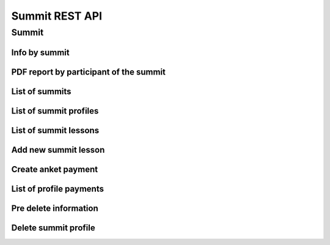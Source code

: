 ===============
Summit REST API
===============

Summit
------


Info by summit
~~~~~~~~~~~~~~

.. http:get:: /api/v1.0/summit/(int:summit_id)/

   Information about ``Summit`` with id = ``summit_id``.

   **Example request**:

   .. sourcecode:: http

      GET /api/v1.0/summit/4/ HTTP/1.1
      Host: vocrm.org
      Accept: application/json

   **Example response**:

   .. sourcecode:: http

      HTTP/1.1 200 OK
      Vary: Accept, Cookie
      Allow: GET,HEAD,OPTIONS
      Content-Type: application/json

      {
        "id": 4,
        "start_date": "14.11.2016",
        "end_date": "14.11.2016",
        "title": "Колледж",
        "description": "star wars",
        "lessons": [
          5,
          6,
          7
        ],
        "club_name": "",
        "full_cost": "0",
        "special_cost": null
      }

   **Example response (Not Found)**:

   .. sourcecode:: http

      HTTP/1.1 404 Not Found
      Vary: Accept, Cookie
      Allow: GET,HEAD,OPTIONS
      Content-Type: application/json

      {
        "detail": "Не найдено."
      }

   :statuscode 200: no error
   :statuscode 404: there's no summit


PDF report by participant of the summit
~~~~~~~~~~~~~~~~~~~~~~~~~~~~~~~~~~~~~~~

.. http:get:: /api/v1.0/summit/(int:summit_id)/master/(int:master_id).pdf

   Information about ``Summit`` with id = ``summit_id``.

   **Example request**:

   .. sourcecode:: http

      GET /api/v1.0/summit/4/master/13.pdf?date=2042-02-04&attended=false&short HTTP/1.1
      Host: vocrm.org
      Accept: application/json

   **Example response**:

   .. sourcecode:: http

      HTTP/1.1 200 OK
      Vary: Accept, Cookie
      Allow: GET,HEAD,OPTIONS
      Content-Type: "application/pdf"
      Content-Disposition: "attachment;"

        ... body ...

   **Example response (Not Found)**:

   .. sourcecode:: http

      HTTP/1.1 404 Not Found
      Vary: Accept, Cookie
      Allow: GET,HEAD,OPTIONS
      Content-Type: application/json

      {
        "detail": "Не найдено."
      }

   **Example response (Bad request)**:

   .. sourcecode:: http

      HTTP/1.1 400 Bad Request
      Allow: OPTIONS, GET
      Content-Type: application/json
      Vary: Accept

      [
          "Invalid date."
      ]

   .. sourcecode:: http

      HTTP/1.1 403 Forbidden
      Allow: OPTIONS, GET
      Content-Type: application/json
      Vary: Accept

      {
          "detail": "You do not have permission to download report. "
      }

   :query string date: report date, format: ``YYYY-mm-dd``
   :query string attended: filter users by attended, one of (
         [``True``, ``true``, ``TRUE``, ``t``, ``yes``, ``Yes`` , ``YES``, ``1``] or
         [``False``, ``false``, ``FALSE``, ``f``, ``no``, ``No`` , ``NO``, ``0``])
   :query string short: if exist -> without break page

   :statuscode 200: no error
   :statuscode 400: bad request
   :statuscode 404: there's no master



List of summits
~~~~~~~~~~~~~~~

.. http:get:: /api/v1.0/summit/

   List of summits (order by ``-start_date`` desc). Pagination by 30 summits per page.

   **Example request**:

   .. sourcecode:: http

      GET /api/v1.0/summit/ HTTP/1.1
      Host: vocrm.org
      Accept: application/json

   **Example response**:

   .. sourcecode:: http

      HTTP/1.1 200 OK
      Vary: Accept, Cookie
      Allow: GET,HEAD,OPTIONS
      Content-Type: application/json

      {
        "count": 2,
        "next": null,
        "previous": null,
        "results": [
          {
            "id": 4,
            "start_date": "14.11.2016",
            "end_date": "14.11.2016",
            "title": "Колледж",
            "description": "star wars",
            "lessons": [
              5,
              6,
              7
            ],
            "club_name": "",
            "full_cost": "0",
            "special_cost": null
          },
          {
            "id": 3,
            "start_date": "07.10.2016",
            "end_date": "08.10.2016",
            "title": "Облако Свидетелей",
            "description": "",
            "lessons": [
              8,
              9,
              10
            ],
            "club_name": "",
            "full_cost": "0",
            "special_cost": null
          }
        ]
      }

   :query int page: page number (one of ``int`` or ``last``). default is 1
   :query int type: filter by ``summit_type_id``

   :statuscode 200: no error


List of summit profiles
~~~~~~~~~~~~~~~~~~~~~~~

.. http:get:: /api/v1.0/summits/(int:summit_id)/users/

   List of users of summit (order by ``last_name``). Pagination by 30 profiles per page.

   **Example request**:

   .. sourcecode:: http

      GET /api/v1.0/summits/2/users/ HTTP/1.1
      Host: vocrm.org
      Accept: application/json

   **Example response**:

   .. sourcecode:: http

      HTTP/1.1 200 OK
      Vary: Accept, Cookie
      Allow: GET,HEAD,OPTIONS
      Content-Type: application/json

      {
        "links": {
          "next": "http://crm.local:8000/api/v1.0/summits/7/users/?page=2",
          "previous": null
        },
        "count": 2565,
        "user_table": {
          "full_name": {
            "id": 1260620,
            "title": "ФИО",
            "ordering_title": "last_name",
            "number": 1,
            "active": true,
            "editable": true
          },
          "responsible": {
            "id": 1260621,
            "title": "Ответственный",
            "ordering_title": "responsible",
            "number": 2,
            "active": true,
            "editable": true
          },
          "spiritual_level": {
            "id": 1260622,
            "title": "Духовный уровень",
            "ordering_title": "spiritual_level",
            "number": 3,
            "active": true,
            "editable": true
          },
          "divisions_title": {
            "id": 1260623,
            "title": "Отдел церкви",
            "ordering_title": "divisions_title",
            "number": 4,
            "active": true,
            "editable": true
          },
          "department": {
            "id": 1260624,
            "title": "Отдел",
            "ordering_title": "department",
            "number": 5,
            "active": true,
            "editable": true
          },
          "hierarchy_title": {
            "id": 1260625,
            "title": "Иерархия",
            "ordering_title": "hierarchy__level",
            "number": 6,
            "active": true,
            "editable": true
          },
          "phone_number": {
            "id": 1260626,
            "title": "Номер телефона",
            "ordering_title": "user__phone_number",
            "number": 7,
            "active": true,
            "editable": true
          },
          "email": {
            "id": 1260627,
            "title": "Email",
            "ordering_title": "user__email",
            "number": 8,
            "active": true,
            "editable": true
          },
          "social": {
            "id": 1260628,
            "title": "Социальные сети",
            "ordering_title": "user__facebook",
            "number": 9,
            "active": true,
            "editable": true
          },
          "country": {
            "id": 1260629,
            "title": "Страна",
            "ordering_title": "country",
            "number": 10,
            "active": true,
            "editable": true
          },
          "city": {
            "id": 1260630,
            "title": "Населенный пункт",
            "ordering_title": "city",
            "number": 11,
            "active": true,
            "editable": true
          },
          "region": {
            "id": 1260631,
            "title": "Область",
            "ordering_title": "user__region",
            "number": 12,
            "active": true,
            "editable": true
          },
          "district": {
            "id": 1260632,
            "title": "Район",
            "ordering_title": "user__district",
            "number": 13,
            "active": true,
            "editable": true
          },
          "address": {
            "id": 1260633,
            "title": "Адрес",
            "ordering_title": "user__address",
            "number": 14,
            "active": true,
            "editable": true
          },
          "born_date": {
            "id": 1260634,
            "title": "Дата рождения",
            "ordering_title": "user__born_date",
            "number": 15,
            "active": true,
            "editable": true
          },
          "repentance_date": {
            "id": 1260635,
            "title": "Дата Покаяния",
            "ordering_title": "user__repentance_date",
            "number": 16,
            "active": true,
            "editable": true
          },
          "code": {
            "id": 1260636,
            "title": "Код",
            "ordering_title": "code",
            "number": 17,
            "active": true,
            "editable": true
          },
          "value": {
            "id": 1260637,
            "title": "Оплата",
            "ordering_title": "value",
            "number": 18,
            "active": true,
            "editable": true
          },
          "description": {
            "id": 1260638,
            "title": "Примечание",
            "ordering_title": "description",
            "number": 19,
            "active": true,
            "editable": true
          }
        },
        "common_table": {},
        "results": [
          {
            "id": 20083,
            "full_name": "User First Name",
            "responsible": "I Am Master",
            "spiritual_level": "Младенец",
            "divisions_title": "",
            "department": "Дочерняя Церковь",
            "hierarchy_title": "Прихожанин",
            "phone_number": "+37066666666",
            "email": "start@end.com",
            "social": ["http://facebook.com/user", "http://vk.com/user", "http://ok.com/user", "skype_user"],
            "country": "Литва",
            "city": "Kretingsodis",
            "region": "Kretingos rajonas",
            "district": "",
            "address": "",
            "born_date": null,
            "repentance_date": null,
            "code": "04020083",
            "value": "0",
            "description": "",
            "emails": [],
            "visited": false,
            "ticket_status": {"none": "Without ticket."},
            "link": "/summits/profile/20083/",
            "total_sum": "0"
          },
          {
            "id": 20489,
            "full_name": "Last Man Super",
            "responsible": "I Am Master",
            "spiritual_level": "Младенец",
            "divisions_title": "",
            "department": "Дочерняя Церковь",
            "hierarchy_title": "Прихожанин",
            "phone_number": "+45222222222",
            "email": "user@mail.com",
            "social": ",,,",
            "country": "Дания",
            "city": "",
            "region": "",
            "district": "",
            "address": "",
            "born_date": "2003-03-29",
            "repentance_date": null,
            "code": "04020489",
            "value": "0",
            "description": "",
            "emails": [],
            "visited": false,
            "ticket_status": {"print": "Ticket is printed."},
            "link": "/summits/profile/20489/",
            "total_sum": "0"
          }
        ]
      }

   :query int page: page number (one of ``int`` or ``last``). default is 1
   :query int hierarchy: filter by ``hierarchy_id``
   :query int master: filter by ``master_id``, returned children of master
   :query int master_tree: filter by ``master_id``, returned descendants of master and self master
   :query int department: filter by ``department_id``
   :query int ticket_status: filter by ``ticket_status`` (one of ``none``, ``download``, ``print``)
   :query string search_fio: search by ``last_name``, ``first_name``, ``middle_name``, ``search_name``
   :query string search_email: search by ``email``
   :query string search_phone_number: search by main ``phone_number``
   :query string search_country: search by ``country``
   :query string search_city: search by ``city``

   :statuscode 200: no error



List of summit lessons
~~~~~~~~~~~~~~~~~~~~~~

.. http:get:: /api/v1.0/summit/(int:summit_id)/lessons/

   List of the lessons of ``Summit`` with ``id = summit_id``.

   **Example request**:

   .. sourcecode:: http

      GET /api/v1.0/summit/4/lessons/ HTTP/1.1
      Host: vocrm.org
      Accept: application/json

   **Example response**:

   .. sourcecode:: http

      HTTP/1.1 200 OK
      Vary: Accept, Cookie
      Allow: GET,HEAD,OPTIONS
      Content-Type: application/json

      [
        {
          "summit": 4,
          "name": "1",
          "viewers": []
        },
        {
          "summit": 4,
          "name": "11",
          "viewers": []
        },
        {
          "summit": 4,
          "name": "111",
          "viewers": []
        }
      ]

   **Example response (Not Found)**:

   .. sourcecode:: http

      HTTP/1.1 404 Not Found
      Vary: Accept, Cookie
      Allow: GET,HEAD,OPTIONS
      Content-Type: application/json

      {
        "detail": "Не найдено."
      }

   :statuscode 200: no error
   :statuscode 404: there's no summit



Add new summit lesson
~~~~~~~~~~~~~~~~~~~~~

.. http:post:: /api/v1.0/summit/(int:summit_id)/add_lesson/

   Create new lesson for ``Summit`` with ``id = summit_id``.
   Name of the lesson must be unique for summit.

   **Example request**:

   .. sourcecode:: http

      POST /api/v1.0/summit/4/add_lesson/ HTTP/1.1
      Host: vocrm.org
      Accept: application/json
      content-type: application/x-www-form-urlencoded
      content-length: 10

      name=test4

   **Example response (Good request)**:

   .. sourcecode:: http

      HTTP/1.1 201 Created
      Vary: Accept, Cookie
      Allow: POST,OPTIONS
      Content-Type: application/json

      {
        "summit": 4,
        "name": "test4",
        "viewers": []
      }

   **Example response (Bad request 1)**:

   .. sourcecode:: http

      HTTP/1.1 400 Bad Request
      Vary: Accept, Cookie
      Allow: POST,OPTIONS
      Content-Type: application/json

      {
        "non_field_errors": [
          "Поля name, summit должны производить массив с уникальными значениями."
        ]
      }

   **Example response (Bad request 2)**:

   .. sourcecode:: http

      HTTP/1.1 400 Bad Request
      Vary: Accept, Cookie
      Allow: POST,OPTIONS
      Content-Type: application/json

      {
        "summit": [
          "Недопустимый первичный ключ "4" - объект не существует."
        ]
      }

   :form name: lesson name
   :reqheader Content-Type: one of ``application/x-www-form-urlencoded``,
                            ``application/json``, ``multipart/form-data``
   :statuscode 201: lesson created
   :statuscode 400: bad request — summit don't exist or pair ``(summit, lesson.name)`` not unique
   :statuscode 404: there's no summit


.. http:get:: /api/v1.0/summit/(int:summit_id)/consultants/

   List of the consultants of ``Summit`` with ``id = summit_id``.

   **Example request**:

   .. sourcecode:: http

      GET /api/v1.0/summit/4/consultants/ HTTP/1.1
      Host: vocrm.org
      Accept: application/json

   **Example response**:

   .. sourcecode:: http

      HTTP/1.1 200 OK
      Vary: Accept, Cookie
      Allow: GET,HEAD,OPTIONS
      Content-Type: application/json

      [
        {
          "id": 13659,
          "role": 20,
          "user": {
            "id": 13337,
            "fullname": "Ivanov Ivan Ivanovich"
          }
        },
        {
          "id": 13665,
          "role": 20,
          "user": {
            "id": 13350,
            "fullname": "Super Mario Brother"
          }
        }
      ]

   **Example response (Not Found)**:

   .. sourcecode:: http

      HTTP/1.1 404 Not Found
      Vary: Accept, Cookie
      Allow: GET,HEAD,OPTIONS
      Content-Type: application/json

      {
        "detail": "Не найдено."
      }

   :statuscode 200: no error
   :statuscode 404: there's no summit


.. http:post:: /api/v1.0/summit/(int:summit_id)/add_consultant/

   Set visitor of ``Summit`` as ``Consultant`` on this summit.
   Only ``Supervisor`` of ``Summit`` can set consultants.

   **Example request**:

   .. sourcecode:: http

      POST /api/v1.0/summit/4/add_consultant/ HTTP/1.1
      Host: vocrm.org
      Accept: application/json
      content-type: application/x-www-form-urlencoded
      content-length: 14

      anket_id=13659

   **Example response (Good request)**:

   .. sourcecode:: http

      HTTP/1.1 201 Created
      Vary: Accept, Cookie
      Allow: POST,OPTIONS
      Content-Type: application/json

      {
        "consultant_id": "13659",
        "action": "added",
        "summit_id": 4
      }

   **Example response (Bad request 1)**:

   .. sourcecode:: http

      HTTP/1.1 400 Bad Request
      Vary: Accept, Cookie
      Allow: POST,OPTIONS
      Content-Type: application/json

      {
        "result": "Выбранная анкета не соответствует данному саммиту."
      }

   **Example response (Bad request 2)**:

   .. sourcecode:: http

      HTTP/1.1 404 Not Found
      Vary: Accept, Cookie
      Allow: POST,OPTIONS
      Content-Type: application/x-www-form-urlencoded

      {
        "detail": "Не найдено."
      }

   **Example response (Bad request 3)**:

   .. sourcecode:: http

      HTTP/1.1 403 Forbidden
      Vary: Accept, Cookie
      Allow: POST,OPTIONS
      Content-Type: application/x-www-form-urlencoded

      {
        "result": "У вас нет прав для добавления консультантов."
      }

   :form anket_id: visitor id
   :reqheader Content-Type: one of ``application/x-www-form-urlencoded``,
                            ``application/json``, ``multipart/form-data``
   :statuscode 201: created consultant
   :statuscode 404: there's no summit
   :statuscode 400: bad request — selected summit don't have anket with id = ``anket_id``
   :statuscode 403: current user is not ``Supervisor`` of this summit


.. http:post:: /api/v1.0/summit/(int:summit_id)/del_consultant/

   Set visitor of ``Summit`` as ``Visitor`` on this summit.
   Only ``Supervisor`` of ``Summit`` can delete consultants.

   **Example request**:

   .. sourcecode:: http

      POST /api/v1.0/summit/4/del_consultant/ HTTP/1.1
      Host: vocrm.org
      Accept: application/json
      content-type: application/x-www-form-urlencoded
      content-length: 14

      anket_id=13659

   **Example response (Good request)**:

   .. sourcecode:: http

      HTTP/1.1 201 Created
      Vary: Accept, Cookie
      Allow: POST,OPTIONS
      Content-Type: application/json

      {
        "consultant_id": "13659",
        "action": "removed",
        "summit_id": 4
      }

   **Example response (Bad request 1)**:

   .. sourcecode:: http

      HTTP/1.1 400 Bad Request
      Vary: Accept, Cookie
      Allow: POST,OPTIONS
      Content-Type: application/json

      {
        "result": "Выбранная анкета не соответствует данному саммиту."
      }

   **Example response (Bad request 2)**:

   .. sourcecode:: http

      HTTP/1.1 404 Not Found
      Vary: Accept, Cookie
      Allow: POST,OPTIONS
      Content-Type: application/x-www-form-urlencoded

      {
        "detail": "Не найдено."
      }

   **Example response (Bad request 3)**:

   .. sourcecode:: http

      HTTP/1.1 403 Forbidden
      Vary: Accept, Cookie
      Allow: POST,OPTIONS
      Content-Type: application/x-www-form-urlencoded

      {
        "result": "У вас нет прав для удаления консультантов."
      }

   :form anket_id: visitor id
   :reqheader Content-Type: one of ``application/x-www-form-urlencoded``,
                            ``application/json``, ``multipart/form-data``
   :statuscode 201: created consultant
   :statuscode 404: there's no summit
   :statuscode 400: bad request — selected summit don't have anket with id = ``anket_id``
   :statuscode 403: current user is not ``Supervisor`` of this summit

Create anket payment
~~~~~~~~~~~~~~~~~~~~

.. http:post:: /api/v1.0/summit_ankets/(int:anket_id)/create_payment/

   Create new payment for ``Summit Anket``.

   **Example request**:

   .. sourcecode:: http

      POST /api/v1.0/summit_ankets/4/create_payment/ HTTP/1.1
      Host: vocrm.org
      Accept: application/json
      content-type: application/json
      content-length: 100

      {
        "sum": "153",
        "description": "last",
        "rate": "1.24",
        "operation": "*",
        "currency": 1,
        "sent_date": "2000-02-22"
      }

   .. include:: ../payment/partials/create_payment.rst


List of profile payments
~~~~~~~~~~~~~~~~~~~~~~~~

.. http:get:: /api/v1.0/summit_ankets/(int:profile_id)/payments/

   List of the payments of ``SummitAnket`` with ``id = profile_id``.

   **Example request**:

   .. sourcecode:: http

      GET /api/v1.0/summit_ankets/4/payments/ HTTP/1.1
      Host: vocrm.org
      Accept: application/json

   **Example response**:

   .. sourcecode:: http

      HTTP/1.1 200 OK
      Vary: Accept, Cookie
      Allow: GET,HEAD,OPTIONS
      Content-Type: application/json

      [
        {
          "id": 16084,
          "sum": "222",
          "effective_sum": "111.000",
          "sum_str": "222 грн.",
          "effective_sum_str": "111.000 грн.",
          "operation": "/",
          "currency_sum": {
            "id": 2,
            "name": "Гривна",
            "code": "uah",
            "short_name": "грн.",
            "symbol": "₴"
          },
          "currency_rate": {
            "id": 2,
            "name": "Гривна",
            "code": "uah",
            "short_name": "грн.",
            "symbol": "₴"
          },
          "rate": "2.000",
          "description": "",
          "created_at": "03.05.2017 14:18",
          "sent_date": "03.05.2017",
          "manager": {
            "id": 13885,
            "first_name": "Амир",
            "last_name": "Азиев",
            "middle_name": ""
          },
          "purpose": "/api/v1.0/summit_ankets/269/"
        },
        {
          "id": 6442,
          "sum": "100",
          "effective_sum": "100.000",
          "sum_str": "100 грн.",
          "effective_sum_str": "100.000 грн.",
          "operation": "*",
          "currency_sum": {
            "id": 2,
            "name": "Гривна",
            "code": "uah",
            "short_name": "грн.",
            "symbol": "₴"
          },
          "currency_rate": {
            "id": 2,
            "name": "Гривна",
            "code": "uah",
            "short_name": "грн.",
            "symbol": "₴"
          },
          "rate": "1.000",
          "description": "",
          "created_at": "03.07.2016 21:00",
          "sent_date": "04.07.2016",
          "manager": null,
          "purpose": "/api/v1.0/summit_ankets/269/"
        }
      ]

   **Example response (Not Found)**:

   .. sourcecode:: http

      HTTP/1.1 404 Not Found
      Vary: Accept, Cookie
      Allow: GET,HEAD,OPTIONS
      Content-Type: application/json

      {
        "detail": "Не найдено."
      }

   :statuscode 200: no error
         :statuscode 404: there's no summit

Pre delete information
~~~~~~~~~~~~~~~~~~~~~~

.. http:get:: /api/v1.0/summit_ankets/(int:anket_id)/predelete/

   **Example request**:

   .. sourcecode:: http

      GET /api/v1.0/summit_ankets/4/predelete/ HTTP/1.1
      Host: vocrm.org
      Accept: application/json
      content-type: application/json


   **Example response**:

   .. sourcecode:: http

      HTTP/1.1 200 OK
      Vary: Accept, Cookie
      Allow: GET,HEAD,OPTIONS
      Content-Type: application/json

        {
          "notes": [
            {
              "text": "После академии остался в Киеве администратором базы.",
              "owner": "User User User",
              "date_created": "2017-01-09T06:04:43.649649Z",
              "owner_name": "User User User"
            },
            {
              "text": "Был ответственным за второй этаж. Так же очень сильно помогал по администрации базы.",
              "owner": "User User User",
              "date_created": "2017-01-09T00:45:01.266451Z",
              "owner_name": "User User User"
            }
          ],
          "lessons": [
            {
              "summit": 3,
              "name": "Урок 1"
            },
            {
              "summit": 3,
              "name": "Урок 2"
            },
            {
              "summit": 3,
              "name": "Урок 3"
            }
          ],
          "summits": [
            {
              "id": 1,
              "start_date": "04.07.2016",
              "end_date": "29.07.2016",
              "title": "Колледж",
              "description": "2016"
            }
          ],
          "users": [
            {
              "id": 11,
              "user": {
                "id": 2266,
                "email": "mail@gmail.com",
                "first_name": "Lol",
                "last_name": "Ahahah",
                "middle_name": "Blablabla",
                "search_name": "",
                "facebook": "",
                "vkontakte": "",
                "odnoklassniki": "",
                "skype": "",
                "description": "",
                "phone_number": "+3809999999",
                "extra_phone_numbers": null,
                "born_date": "13.05.1967",
                "coming_date": "31.05.2016",
                "repentance_date": null,
                "country": "Украина",
                "region": "Днепропетровская область",
                "city": "Днепропетровск",
                "district": "",
                "address": " ",
                "image": "/media/images/blob_HDYR9ag",
                "image_source": "/media/images/photo_dIGuVIt.jpg",
                "departments": [
                  {
                    "id": 6,
                    "title": "Днепр"
                  }
                ],
                "master": {
                  "id": 2248,
                  "fullname": "Iam Super Master"
                },
                "hierarchy": {
                  "id": 3,
                  "title": "Сотник",
                  "level": 2
                },
                "divisions": [],
                "partnership": {
                  "value": "1500",
                  "responsible": 117,
                  "date": "13.10.2016",
                  "user": 2246,
                  "currency": 2,
                  "is_active": true
                },
                "fullname": "Ahahah Lol Blablabla",
                "spiritual_level": "Младенец"
              },
              "code": "3000003",
              "description": "",
              "visited": false
            }
          ],
          "consultants": [
            {
              "id": 11,
              "user": {
                "id": 2266,
                "email": "blank@gmail.com",
                "first_name": "Lol",
                "last_name": "Ahahah",
                "middle_name": "Blablabla",
                "search_name": "",
                "facebook": "",
                "vkontakte": "",
                "odnoklassniki": "",
                "skype": "",
                "description": "",
                "phone_number": "+3809999999",
                "extra_phone_numbers": null,
                "born_date": "13.05.1967",
                "coming_date": "31.05.2016",
                "repentance_date": null,
                "country": "Украина",
                "region": "Днепропетровская область",
                "city": "Днепропетровск",
                "district": "",
                "address": " ",
                "image": "/media/images/blob_HDYR9ag",
                "image_source": "/media/images/photo_dIGuVIt.jpg",
                "departments": [
                  {
                    "id": 6,
                    "title": "Днепр"
                  }
                ],
                "master": {
                  "id": 2248,
                  "fullname": "Iam Super Master"
                },
                "hierarchy": {
                  "id": 3,
                  "title": "Сотник",
                  "level": 2
                },
                "divisions": [],
                "partnership": {
                  "value": "1500",
                  "responsible": 117,
                  "date": "13.10.2016",
                  "user": 2246,
                  "currency": 2,
                  "is_active": true
                },
                "fullname": "Ahahah Lol Blablabla",
                "spiritual_level": "Младенец"
              },
              "code": "3000003",
              "description": "",
              "visited": false
            }
          ]
        }


   **Example response (Not Found)**:

   .. sourcecode:: http

      HTTP/1.1 404 Not Found
      Vary: Accept, Cookie
      Allow: GET,HEAD,OPTIONS
      Content-Type: application/json

      {
        "detail": "Не найдено."
      }

   :statuscode 200: no error
   :statuscode 404: there's no summit profile


Delete summit profile
~~~~~~~~~~~~~~~~~~~~~

.. http:delete:: /api/v1.0/summit_ankets/(int:anket_id)/

    Delete summit profile with ``id = anket_id``

    **Example request**:

    .. sourcecode:: http

        DELETE /api/v1.0/summit_ankets/6/ HTTP/1.1
        Host: vocrm.org
        Accept: application/json
        content-type: application/json

    **Example response**:

    .. sourcecode:: http

        HTTP/1.1 204 No Content
        Vary: Accept, Cookie
        Allow: PATCH,DELETE,OPTIONS
        Content-Type: application/json

    **Example response (user have payments)**:

    .. sourcecode:: http

        HTTP/1.1 400 Bad Request
        Vary: Accept, Cookie
        Allow: PATCH,DELETE,OPTIONS
        Content-Type: application/json

        {
          "detail": "Summit profile has payments. Please, remove them before deleting profile.",
          "payments": [
            {
              "id": "7496",
              "url": "http://crm.local:8000/api/v1.0/payments/7496/detail/",
              "sum": "100",
              "effective_sum": "100.000",
              "sum_str": "100 грн.",
              "effective_sum_str": "100.000 грн.",
              "operation": "*",
              "currency_sum": {
                "id": "2",
                "name": "Гривна",
                "code": "uah",
                "short_name": "грн.",
                "symbol": "₴"
              },
              "currency_rate": {
                "id": "2",
                "name": "Гривна",
                "code": "uah",
                "short_name": "грн.",
                "symbol": "₴"
              },
              "rate": "1.000",
              "description": "",
              "created_at": "03.07.2016 21:00",
              "sent_date": "04.07.2016",
              "manager": "None",
              "purpose": "/api/v1.0/summit_ankets/3439/"
            }
          ]
        }

    **Example response (profile does not exist)**:

    .. sourcecode:: http

        HTTP/1.1 404 Not Found
        Vary: Accept, Cookie
        Allow: PATCH,DELETE,OPTIONS
        Content-Type: application/json

        {
          "detail": "Не найдено."
        }

    **Example response (don't have permissions)**:

    .. sourcecode:: http

        HTTP/1.1 403 Forbidden
        Vary: Accept, Cookie
        Allow: PATCH,DELETE,OPTIONS
        Content-Type: application/json

        {
          "detail": "У вас нет прав для выполнения этой операции."
        }

    :statuscode 204: profile deleted
    :statuscode 400: profile have payments
    :statuscode 404: profile does not exist
    :statuscode 403: user does not permissions for delete profile
